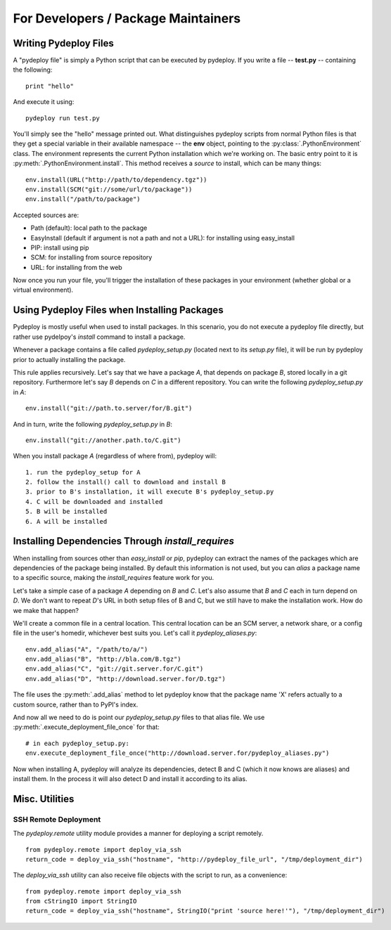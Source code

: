 .. developers:

For Developers / Package Maintainers
------------------------------------

Writing Pydeploy Files
======================

A "pydeploy file" is simply a Python script that can be executed by pydeploy. If you write a file -- **test.py** -- containing the following::

 print "hello"

And execute it using::

 pydeploy run test.py

You'll simply see the "hello" message printed out. What distinguishes pydeploy scripts from normal Python files is that they get a special variable in their available namespace -- the **env** object, pointing to the :py:class:`.PythonEnvironment` class. The environment represents the current Python installation which we're working on. The basic entry point to it is :py:meth:`.PythonEnvironment.install`. This method receives a *source* to install, which can be many things::

  env.install(URL("http://path/to/dependency.tgz"))
  env.install(SCM("git://some/url/to/package"))
  env.install("/path/to/package")

Accepted sources are:

* Path (default): local path to the package
* EasyInstall (default if argument is not a path and not a URL): for installing using easy_install
* PIP: install using pip
* SCM: for installing from source repository
* URL: for installing from the web

Now once you run your file, you'll trigger the installation of these packages in your environment (whether global or a virtual environment).

Using Pydeploy Files when Installing Packages
=============================================
Pydeploy is mostly useful when used to install packages. In this scenario, you do not execute a pydeploy file directly, but rather use pydelpoy's *install* command to install a package.

Whenever a package contains a file called *pydeploy_setup.py* (located next to its *setup.py* file), it will be run by pydeploy prior to actually installing the package.

This rule applies recursively. Let's say that we have a package *A*, that depends on package *B*, stored locally in a git repository. Furthermore let's say *B* depends on *C* in a different repository. You can write the following *pydeploy_setup.py* in *A*::

 env.install("git://path.to.server/for/B.git")

And in turn, write the following *pydeploy_setup.py* in *B*::

 env.install("git://another.path.to/C.git")

When you install package *A* (regardless of where from), pydeploy will::

 1. run the pydeploy_setup for A
 2. follow the install() call to download and install B
 3. prior to B's installation, it will execute B's pydeploy_setup.py
 4. C will be downloaded and installed
 5. B will be installed
 6. A will be installed

Installing Dependencies Through *install_requires*
==================================================
When installing from sources other than *easy_install* or *pip*, pydeploy can extract the names of the packages which are dependencies of the package being installed. By default this information is not used, but you can *alias* a package name to a specific source, making the *install_requires* feature work for you.

Let's take a simple case of a package *A* depending on *B* and *C*. Let's also assume that *B* and *C* each in turn depend on *D*. We don't want to repeat *D*'s URL in both setup files of B and C, but we still have to make the installation work. How do we make that happen?

We'll create a common file in a central location. This central location can be an SCM server, a network share, or a config file in the user's homedir, whichever best suits you. Let's call it *pydeploy_aliases.py*::

  env.add_alias("A", "/path/to/a/")
  env.add_alias("B", "http://bla.com/B.tgz")
  env.add_alias("C", "git://git.server.for/C.git")
  env.add_alias("D", "http://download.server.for/D.tgz")

The file uses the :py:meth:`.add_alias` method to let pydeploy know that the package name 'X' refers actually to a custom source, rather than to PyPI's index.
  
And now all we need to do is point our *pydeploy_setup.py* files to that alias file. We use :py:meth:`.execute_deployment_file_once` for that::

  # in each pydeploy_setup.py:
  env.execute_deployment_file_once("http://download.server.for/pydeploy_aliases.py")

Now when installing A, pydeploy will analyze its dependencies, detect B and C (which it now knows are aliases) and install them. In the process it will also detect D and install it according to its alias.

Misc. Utilities
===============

SSH Remote Deployment
+++++++++++++++++++++
The *pydeploy.remote* utility module provides a manner for deploying a script remotely.
::

  from pydeploy.remote import deploy_via_ssh
  return_code = deploy_via_ssh("hostname", "http://pydeploy_file_url", "/tmp/deployment_dir")

The *deploy_via_ssh* utility can also receive file objects with the script to run, as a convenience:
::

  from pydeploy.remote import deploy_via_ssh
  from cStringIO import StringIO
  return_code = deploy_via_ssh("hostname", StringIO("print 'source here!'"), "/tmp/deployment_dir")

  
